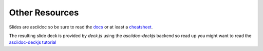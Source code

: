 Other Resources
===============

Slides are asciidoc so be sure to read the `docs
<http://www.methods.co.nz/asciidoc/userguide.html>`_ or at least a
`cheatsheet <http://powerman.name/doc/asciidoc>`_.

The resulting slide deck is provided by `deck.js` using the
`asciidoc-deckjs` backend so read up you might want to read the
`asciidoc-deckjs tutorial <http://houqp.github.io/asciidoc-deckjs/>`_
